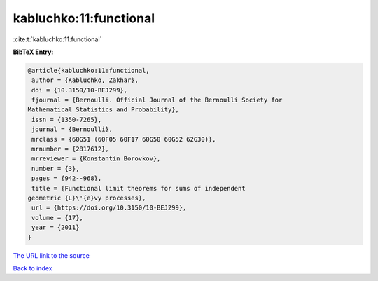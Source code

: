 kabluchko:11:functional
=======================

:cite:t:`kabluchko:11:functional`

**BibTeX Entry:**

.. code-block:: bibtex

   @article{kabluchko:11:functional,
    author = {Kabluchko, Zakhar},
    doi = {10.3150/10-BEJ299},
    fjournal = {Bernoulli. Official Journal of the Bernoulli Society for
   Mathematical Statistics and Probability},
    issn = {1350-7265},
    journal = {Bernoulli},
    mrclass = {60G51 (60F05 60F17 60G50 60G52 62G30)},
    mrnumber = {2817612},
    mrreviewer = {Konstantin Borovkov},
    number = {3},
    pages = {942--968},
    title = {Functional limit theorems for sums of independent
   geometric {L}\'{e}vy processes},
    url = {https://doi.org/10.3150/10-BEJ299},
    volume = {17},
    year = {2011}
   }
`The URL link to the source <ttps://doi.org/10.3150/10-BEJ299}>`_


`Back to index <../By-Cite-Keys.html>`_
